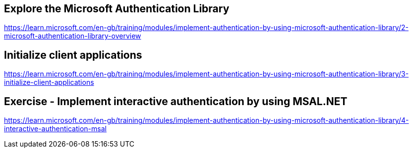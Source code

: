 == Explore the Microsoft Authentication Library
https://learn.microsoft.com/en-gb/training/modules/implement-authentication-by-using-microsoft-authentication-library/2-microsoft-authentication-library-overview

== Initialize client applications
https://learn.microsoft.com/en-gb/training/modules/implement-authentication-by-using-microsoft-authentication-library/3-initialize-client-applications

== Exercise - Implement interactive authentication by using MSAL.NET
https://learn.microsoft.com/en-gb/training/modules/implement-authentication-by-using-microsoft-authentication-library/4-interactive-authentication-msal
